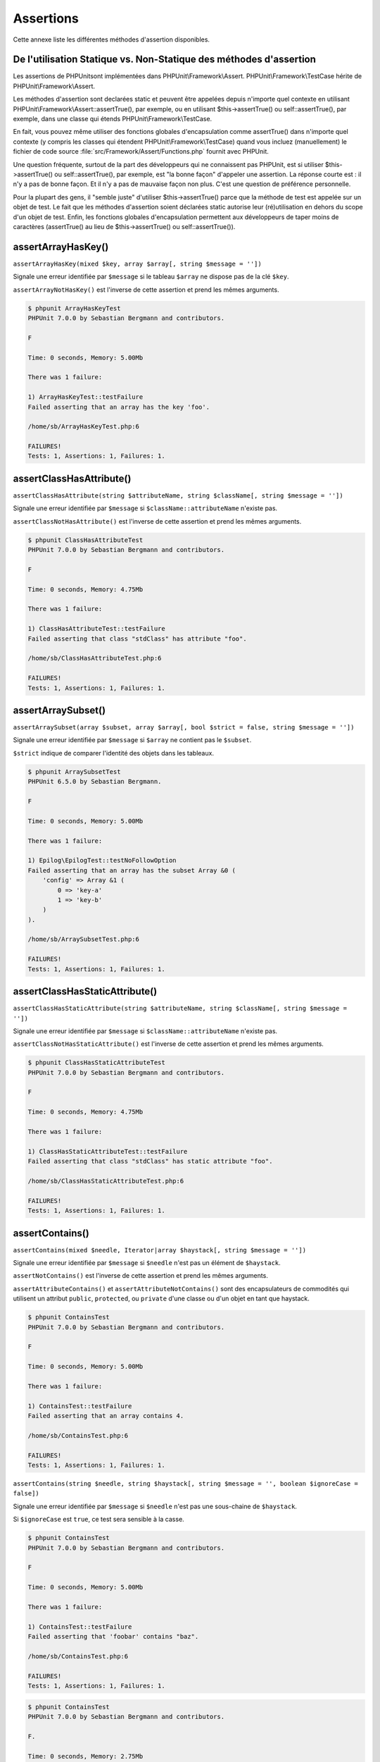 

.. _appendixes.assertions:

==========
Assertions
==========

Cette annexe liste les différentes méthodes d'assertion disponibles.

.. _appendixes.assertions.static-vs-non-static-usage-of-assertion-methods:

De l'utilisation Statique vs. Non-Statique des méthodes d'assertion
###################################################################

Les assertions de PHPUnitsont implémentées dans PHPUnit\\Framework\\Assert.
PHPUnit\\Framework\\TestCase hérite de PHPUnit\\Framework\\Assert.

Les méthodes d'assertion sont declarées static et peuvent être appelées
depuis n'importe quel contexte en utilisant PHPUnit\\Framework\\Assert::assertTrue(),
par exemple, ou en utilisant $this->assertTrue() ou self::assertTrue(),
par exemple, dans une classe qui étends PHPUnit\\Framework\\TestCase.

En fait, vous pouvez même utiliser des fonctions globales d'encapsulation comme assertTrue() dans
n'importe quel contexte (y compris les classes qui étendent PHPUnit\\Framework\\TestCase)
quand vous incluez (manuellement) le fichier de code source :file:`src/Framework/Assert/Functions.php`
fournit avec PHPUnit.

Une question fréquente, surtout de la part des développeurs qui ne connaissent pas PHPUnit, est si
utiliser $this->assertTrue() ou self::assertTrue(),
par exemple, est "la bonne façon" d'appeler une assertion. La réponse courte est : il
n'y a pas de bonne façon. Et il n'y a pas de mauvaise façon non plus. C'est une
question de préférence personnelle.

Pour la plupart des gens, il "semble juste" d'utiliser $this->assertTrue()
parce que la méthode de test est appelée sur un objet de test. Le fait que les méthodes
d'assertion soient déclarées static autorise leur (ré)utilisation
en dehors du scope d'un objet de test. Enfin, les fonctions globales
d'encapsulation permettent aux développeurs de taper moins de caractères (assertTrue() au lieu de
$this->assertTrue() ou self::assertTrue()).

.. _appendixes.assertions.assertArrayHasKey:

assertArrayHasKey()
###################

``assertArrayHasKey(mixed $key, array $array[, string $message = ''])``

Signale une erreur identifiée par ``$message`` si le tableau ``$array`` ne dispose pas de la clé ``$key``.

``assertArrayNotHasKey()`` est l'inverse de cette assertion et prend les mêmes arguments.

.. code-block:: php
    :caption: Utilisation de assertArrayHasKey()
    :name: appendixes.assertions.assertArrayHasKey.example

    <?php
    use PHPUnit\Framework\TestCase;

    class ArrayHasKeyTest extends TestCase
    {
        public function testFailure()
        {
            $this->assertArrayHasKey('foo', ['bar' => 'baz']);
        }
    }
    ?>

.. code-block:: bash

    $ phpunit ArrayHasKeyTest
    PHPUnit 7.0.0 by Sebastian Bergmann and contributors.

    F

    Time: 0 seconds, Memory: 5.00Mb

    There was 1 failure:

    1) ArrayHasKeyTest::testFailure
    Failed asserting that an array has the key 'foo'.

    /home/sb/ArrayHasKeyTest.php:6

    FAILURES!
    Tests: 1, Assertions: 1, Failures: 1.

.. _appendixes.assertions.assertClassHasAttribute:

assertClassHasAttribute()
#########################

``assertClassHasAttribute(string $attributeName, string $className[, string $message = ''])``

Signale une erreur identifiée par ``$message`` si ``$className::attributeName`` n'existe pas.

``assertClassNotHasAttribute()`` est l'inverse de cette assertion et prend les mêmes arguments.

.. code-block:: php
    :caption: Utilisation de assertClassHasAttribute()
    :name: appendixes.assertions.assertClassHasAttribute.example

    <?php
    use PHPUnit\Framework\TestCase;

    class ClassHasAttributeTest extends TestCase
    {
        public function testFailure()
        {
            $this->assertClassHasAttribute('foo', stdClass::class);
        }
    }
    ?>

.. code-block:: bash

    $ phpunit ClassHasAttributeTest
    PHPUnit 7.0.0 by Sebastian Bergmann and contributors.

    F

    Time: 0 seconds, Memory: 4.75Mb

    There was 1 failure:

    1) ClassHasAttributeTest::testFailure
    Failed asserting that class "stdClass" has attribute "foo".

    /home/sb/ClassHasAttributeTest.php:6

    FAILURES!
    Tests: 1, Assertions: 1, Failures: 1.

.. _appendixes.assertions.assertArraySubset:

assertArraySubset()
###################

``assertArraySubset(array $subset, array $array[, bool $strict = false, string $message = ''])``

Signale une erreur identifiée par ``$message`` si ``$array`` ne contient pas le ``$subset``.

``$strict`` indique de comparer l'identité des objets dans les tableaux.

.. code-block:: php
    :caption: Utilisation de assertArraySubset()
    :name: appendixes.assertions.assertArraySubset.example

    <?php
    use PHPUnit\Framework\TestCase;

    class ArraySubsetTest extends TestCase
    {
        public function testFailure()
        {
            $this->assertArraySubset(['config' => ['key-a', 'key-b']], ['config' => ['key-a']]);
        }
    }
    ?>

.. code-block:: bash

    $ phpunit ArraySubsetTest
    PHPUnit 6.5.0 by Sebastian Bergmann.

    F

    Time: 0 seconds, Memory: 5.00Mb

    There was 1 failure:

    1) Epilog\EpilogTest::testNoFollowOption
    Failed asserting that an array has the subset Array &0 (
        'config' => Array &1 (
            0 => 'key-a'
            1 => 'key-b'
        )
    ).

    /home/sb/ArraySubsetTest.php:6

    FAILURES!
    Tests: 1, Assertions: 1, Failures: 1.

.. _appendixes.assertions.assertClassHasStaticAttribute:

assertClassHasStaticAttribute()
###############################

``assertClassHasStaticAttribute(string $attributeName, string $className[, string $message = ''])``

Signale une erreur identifiée par ``$message`` si ``$className::attributeName`` n'existe pas.

``assertClassNotHasStaticAttribute()`` est l'inverse de cette assertion et prend les mêmes arguments.

.. code-block:: php
    :caption: Utilisation de assertClassHasStaticAttribute()
    :name: appendixes.assertions.assertClassHasStaticAttribute.example

    <?php
    use PHPUnit\Framework\TestCase;

    class ClassHasStaticAttributeTest extends TestCase
    {
        public function testFailure()
        {
            $this->assertClassHasStaticAttribute('foo', stdClass::class);
        }
    }
    ?>

.. code-block:: bash

    $ phpunit ClassHasStaticAttributeTest
    PHPUnit 7.0.0 by Sebastian Bergmann and contributors.

    F

    Time: 0 seconds, Memory: 4.75Mb

    There was 1 failure:

    1) ClassHasStaticAttributeTest::testFailure
    Failed asserting that class "stdClass" has static attribute "foo".

    /home/sb/ClassHasStaticAttributeTest.php:6

    FAILURES!
    Tests: 1, Assertions: 1, Failures: 1.

.. _appendixes.assertions.assertContains:

assertContains()
################

``assertContains(mixed $needle, Iterator|array $haystack[, string $message = ''])``

Signale une erreur identifiée par ``$message`` si ``$needle`` n'est pas un élément de ``$haystack``.

``assertNotContains()`` est l'inverse de cette assertion et prend les mêmes arguments.

``assertAttributeContains()`` et ``assertAttributeNotContains()`` sont des encapsulateurs de commodités qui utilisent un attribut ``public``, ``protected``, ou ``private`` d'une classe ou d'un objet en tant que haystack.

.. code-block:: php
    :caption: Utilisation de assertContains()
    :name: appendixes.assertions.assertContains.example

    <?php
    use PHPUnit\Framework\TestCase;

    class ContainsTest extends TestCase
    {
        public function testFailure()
        {
            $this->assertContains(4, [1, 2, 3]);
        }
    }
    ?>

.. code-block:: bash

    $ phpunit ContainsTest
    PHPUnit 7.0.0 by Sebastian Bergmann and contributors.

    F

    Time: 0 seconds, Memory: 5.00Mb

    There was 1 failure:

    1) ContainsTest::testFailure
    Failed asserting that an array contains 4.

    /home/sb/ContainsTest.php:6

    FAILURES!
    Tests: 1, Assertions: 1, Failures: 1.

``assertContains(string $needle, string $haystack[, string $message = '', boolean $ignoreCase = false])``

Signale une erreur identifiée par ``$message`` si ``$needle`` n'est pas une sous-chaine de ``$haystack``.

Si ``$ignoreCase`` est ``true``, ce test sera sensible à la casse.

.. code-block:: php
    :caption: Utilisation de assertContains()
    :name: appendixes.assertions.assertContains.example2

    <?php
    use PHPUnit\Framework\TestCase;

    class ContainsTest extends TestCase
    {
        public function testFailure()
        {
            $this->assertContains('baz', 'foobar');
        }
    }
    ?>

.. code-block:: bash

    $ phpunit ContainsTest
    PHPUnit 7.0.0 by Sebastian Bergmann and contributors.

    F

    Time: 0 seconds, Memory: 5.00Mb

    There was 1 failure:

    1) ContainsTest::testFailure
    Failed asserting that 'foobar' contains "baz".

    /home/sb/ContainsTest.php:6

    FAILURES!
    Tests: 1, Assertions: 1, Failures: 1.

.. code-block:: php
    :caption: Utilisation de assertContains() with $ignoreCase
    :name: appendixes.assertions.assertContains.example3

    <?php
    use PHPUnit\Framework\TestCase;

    class ContainsTest extends TestCase
    {
        public function testFailure()
        {
            $this->assertContains('foo', 'FooBar');
        }

        public function testOK()
        {
            $this->assertContains('foo', 'FooBar', '', true);
        }
    }
    ?>

.. code-block:: bash

    $ phpunit ContainsTest
    PHPUnit 7.0.0 by Sebastian Bergmann and contributors.

    F.

    Time: 0 seconds, Memory: 2.75Mb

    There was 1 failure:

    1) ContainsTest::testFailure
    Failed asserting that 'FooBar' contains "foo".

    /home/sb/ContainsTest.php:6

    FAILURES!
    Tests: 2, Assertions: 2, Failures: 1.

.. _appendixes.assertions.assertContainsOnly:

assertContainsOnly()
####################

``assertContainsOnly(string $type, Iterator|array $haystack[, boolean $isNativeType = null, string $message = ''])``

Signale une erreur identifiée par ``$message`` si ``$haystack`` ne contient pas seulement des valeurs du type ``$type``.

``$isNativeType`` indique si ``$type`` est un type PHP natif ou non.

``assertNotContainsOnly()`` est l'inverse de cette assertion et prend les mêmes arguments.

``assertAttributeContainsOnly()`` et ``assertAttributeNotContainsOnly()`` sont des encapsulateurs de commodités qui utilisent l'attribut ``public``, ``protected``, ou ``private`` d'une classe ou d'un objet en tant que haystack.

.. code-block:: php
    :caption: Utilisation de assertContainsOnly()
    :name: appendixes.assertions.assertContainsOnly.example

    <?php
    use PHPUnit\Framework\TestCase;

    class ContainsOnlyTest extends TestCase
    {
        public function testFailure()
        {
            $this->assertContainsOnly('string', ['1', '2', 3]);
        }
    }
    ?>

.. code-block:: bash

    $ phpunit ContainsOnlyTest
    PHPUnit 7.0.0 by Sebastian Bergmann and contributors.

    F

    Time: 0 seconds, Memory: 5.00Mb

    There was 1 failure:

    1) ContainsOnlyTest::testFailure
    Failed asserting that Array (
        0 => '1'
        1 => '2'
        2 => 3
    ) contains only values of type "string".

    /home/sb/ContainsOnlyTest.php:6

    FAILURES!
    Tests: 1, Assertions: 1, Failures: 1.

.. _appendixes.assertions.assertContainsOnlyInstancesOf:

assertContainsOnlyInstancesOf()
###############################

``assertContainsOnlyInstancesOf(string $classname, Traversable|array $haystack[, string $message = ''])``

Signale une erreur identifiée par ``$message`` si ``$haystack`` ne contient pas seulement des intance de la classe ``$classname``.

.. code-block:: php
    :caption: Utilisation de assertContainsOnlyInstancesOf()
    :name: appendixes.assertions.assertContainsOnlyInstancesOf.example

    <?php
    use PHPUnit\Framework\TestCase;

    class ContainsOnlyInstancesOfTest extends TestCase
    {
        public function testFailure()
        {
            $this->assertContainsOnlyInstancesOf(
                Foo::class,
                [new Foo, new Bar, new Foo]
            );
        }
    }
    ?>

.. code-block:: bash

    $ phpunit ContainsOnlyInstancesOfTest
    PHPUnit 7.0.0 by Sebastian Bergmann and contributors.

    F

    Time: 0 seconds, Memory: 5.00Mb

    There was 1 failure:

    1) ContainsOnlyInstancesOfTest::testFailure
    Failed asserting that Array ([0]=> Bar Object(...)) is an instance of class "Foo".

    /home/sb/ContainsOnlyInstancesOfTest.php:6

    FAILURES!
    Tests: 1, Assertions: 1, Failures: 1.

.. _appendixes.assertions.assertCount:

assertCount()
#############

``assertCount($expectedCount, $haystack[, string $message = ''])``

Signale une erreur identifiée par ``$message`` si le nombre d'éléments dans ``$haystack`` n'est pas ``$expectedCount``.

``assertNotCount()`` est l'inverse de cette assertion et prend les mêmes arguments.

.. code-block:: php
    :caption: Utilisation de assertCount()
    :name: appendixes.assertions.assertCount.example

    <?php
    use PHPUnit\Framework\TestCase;

    class CountTest extends TestCase
    {
        public function testFailure()
        {
            $this->assertCount(0, ['foo']);
        }
    }
    ?>

.. code-block:: bash

    $ phpunit CountTest
    PHPUnit 7.0.0 by Sebastian Bergmann and contributors.

    F

    Time: 0 seconds, Memory: 4.75Mb

    There was 1 failure:

    1) CountTest::testFailure
    Failed asserting that actual size 1 matches expected size 0.

    /home/sb/CountTest.php:6

    FAILURES!
    Tests: 1, Assertions: 1, Failures: 1.

.. _appendixes.assertions.assertDirectoryExists:

assertDirectoryExists()
#######################

``assertDirectoryExists(string $directory[, string $message = ''])``

Signale une erreur identifiée par ``$message`` si le répertoire spécifié par ``$directory`` n'existe pas.

``assertDirectoryNotExists()`` est l'inverse de cette assertion et prend les mêmes arguments.

.. code-block:: php
    :caption: Utilisation de assertDirectoryExists()
    :name: appendixes.assertions.assertDirectoryExists.example

    <?php
    use PHPUnit\Framework\TestCase;

    class DirectoryExistsTest extends TestCase
    {
        public function testFailure()
        {
            $this->assertDirectoryExists('/path/to/directory');
        }
    }
    ?>

.. code-block:: bash

    $ phpunit DirectoryExistsTest
    PHPUnit 7.0.0 by Sebastian Bergmann and contributors.

    F

    Time: 0 seconds, Memory: 4.75Mb

    There was 1 failure:

    1) DirectoryExistsTest::testFailure
    Failed asserting that directory "/path/to/directory" exists.

    /home/sb/DirectoryExistsTest.php:6

    FAILURES!
    Tests: 1, Assertions: 1, Failures: 1.

.. _appendixes.assertions.assertDirectoryIsReadable:

assertDirectoryIsReadable()
###########################

``assertDirectoryIsReadable(string $directory[, string $message = ''])``

Signale une erreur identifiée par ``$message`` si le répertoire spécifié par ``$directory`` n'est pas un répertoire ou n'est pas accessible en lecture.

``assertDirectoryNotIsReadable()`` est l'inverse de cette assertion et prend les mêmes arguments.

.. code-block:: php
    :caption: Utilisation de assertDirectoryIsReadable()
    :name: appendixes.assertions.assertDirectoryIsReadable.example

    <?php
    use PHPUnit\Framework\TestCase;

    class DirectoryIsReadableTest extends TestCase
    {
        public function testFailure()
        {
            $this->assertDirectoryIsReadable('/path/to/directory');
        }
    }
    ?>

.. code-block:: bash

    $ phpunit DirectoryIsReadableTest
    PHPUnit 7.0.0 by Sebastian Bergmann and contributors.

    F

    Time: 0 seconds, Memory: 4.75Mb

    There was 1 failure:

    1) DirectoryIsReadableTest::testFailure
    Failed asserting that "/path/to/directory" is readable.

    /home/sb/DirectoryIsReadableTest.php:6

    FAILURES!
    Tests: 1, Assertions: 1, Failures: 1.

.. _appendixes.assertions.assertDirectoryIsWritable:

assertDirectoryIsWritable()
###########################

``assertDirectoryIsWritable(string $directory[, string $message = ''])``

Signale une erreur identifiée par ``$message`` si le répertoire spécifié par ``$directory`` n'est pas un répertoire accessible en écriture.

``assertDirectoryNotIsWritable()`` est l'inverse de cette assertion et prend les mêmes arguments.

.. code-block:: php
    :caption: Utilisation de assertDirectoryIsWritable()
    :name: appendixes.assertions.assertDirectoryIsWritable.example

    <?php
    use PHPUnit\Framework\TestCase;

    class DirectoryIsWritableTest extends TestCase
    {
        public function testFailure()
        {
            $this->assertDirectoryIsWritable('/path/to/directory');
        }
    }
    ?>

.. code-block:: bash

    $ phpunit DirectoryIsWritableTest
    PHPUnit 7.0.0 by Sebastian Bergmann and contributors.

    F

    Time: 0 seconds, Memory: 4.75Mb

    There was 1 failure:

    1) DirectoryIsWritableTest::testFailure
    Failed asserting that "/path/to/directory" is writable.

    /home/sb/DirectoryIsWritableTest.php:6

    FAILURES!
    Tests: 1, Assertions: 1, Failures: 1.

.. _appendixes.assertions.assertEmpty:

assertEmpty()
#############

``assertEmpty(mixed $actual[, string $message = ''])``

Signale une erreur identifiée par ``$message`` si ``$actual`` n'est pas vide.

``assertNotEmpty()`` est l'inverse de cette assertion et prend les mêmes arguments.

``assertAttributeEmpty()`` et ``assertAttributeNotEmpty()`` sont des encapsulateurs de commodités qui peuvent être appliqués à un attribut ``public``, ``protected`` ou ``private`` d'une classe ou d'un objet.

.. code-block:: php
    :caption: Utilisation de assertEmpty()
    :name: appendixes.assertions.assertEmpty.example

    <?php
    use PHPUnit\Framework\TestCase;

    class EmptyTest extends TestCase
    {
        public function testFailure()
        {
            $this->assertEmpty(['foo']);
        }
    }
    ?>

.. code-block:: bash

    $ phpunit EmptyTest
    PHPUnit 7.0.0 by Sebastian Bergmann and contributors.

    F

    Time: 0 seconds, Memory: 4.75Mb

    There was 1 failure:

    1) EmptyTest::testFailure
    Failed asserting that an array is empty.

    /home/sb/EmptyTest.php:6

    FAILURES!
    Tests: 1, Assertions: 1, Failures: 1.

.. _appendixes.assertions.assertEqualXMLStructure:

assertEqualXMLStructure()
#########################

``assertEqualXMLStructure(DOMElement $expectedElement, DOMElement $actualElement[, boolean $checkAttributes = false, string $message = ''])``

Signale une erreur identifiée par ``$message`` si la structure XML du DOMElement dans ``$actualElement`` n'est pas égale à la structure XML du DOMElement dans ``$expectedElement``.

.. code-block:: php
    :caption: Utilisation de assertEqualXMLStructure()
    :name: appendixes.assertions.assertEqualXMLStructure.example

    <?php
    use PHPUnit\Framework\TestCase;

    class EqualXMLStructureTest extends TestCase
    {
        public function testFailureWithDifferentNodeNames()
        {
            $expected = new DOMElement('foo');
            $actual = new DOMElement('bar');

            $this->assertEqualXMLStructure($expected, $actual);
        }

        public function testFailureWithDifferentNodeAttributes()
        {
            $expected = new DOMDocument;
            $expected->loadXML('<foo bar="true" />');

            $actual = new DOMDocument;
            $actual->loadXML('<foo/>');

            $this->assertEqualXMLStructure(
              $expected->firstChild, $actual->firstChild, true
            );
        }

        public function testFailureWithDifferentChildrenCount()
        {
            $expected = new DOMDocument;
            $expected->loadXML('<foo><bar/><bar/><bar/></foo>');

            $actual = new DOMDocument;
            $actual->loadXML('<foo><bar/></foo>');

            $this->assertEqualXMLStructure(
              $expected->firstChild, $actual->firstChild
            );
        }

        public function testFailureWithDifferentChildren()
        {
            $expected = new DOMDocument;
            $expected->loadXML('<foo><bar/><bar/><bar/></foo>');

            $actual = new DOMDocument;
            $actual->loadXML('<foo><baz/><baz/><baz/></foo>');

            $this->assertEqualXMLStructure(
              $expected->firstChild, $actual->firstChild
            );
        }
    }
    ?>

.. code-block:: bash

    $ phpunit EqualXMLStructureTest
    PHPUnit 7.0.0 by Sebastian Bergmann and contributors.

    FFFF

    Time: 0 seconds, Memory: 5.75Mb

    There were 4 failures:

    1) EqualXMLStructureTest::testFailureWithDifferentNodeNames
    Failed asserting that two strings are equal.
    --- Expected
    +++ Actual
    @@ @@
    -'foo'
    +'bar'

    /home/sb/EqualXMLStructureTest.php:9

    2) EqualXMLStructureTest::testFailureWithDifferentNodeAttributes
    Number of attributes on node "foo" does not match
    Failed asserting that 0 matches expected 1.

    /home/sb/EqualXMLStructureTest.php:22

    3) EqualXMLStructureTest::testFailureWithDifferentChildrenCount
    Number of child nodes of "foo" differs
    Failed asserting that 1 matches expected 3.

    /home/sb/EqualXMLStructureTest.php:35

    4) EqualXMLStructureTest::testFailureWithDifferentChildren
    Failed asserting that two strings are equal.
    --- Expected
    +++ Actual
    @@ @@
    -'bar'
    +'baz'

    /home/sb/EqualXMLStructureTest.php:48

    FAILURES!
    Tests: 4, Assertions: 8, Failures: 4.

.. _appendixes.assertions.assertEquals:

assertEquals()
##############

``assertEquals(mixed $expected, mixed $actual[, string $message = ''])``

Signale une erreur identifiée par ``$message`` si les deux variables ``$expected`` et ``$actual`` ne sont pas égales.

``assertNotEquals()`` est l'inverse de cette assertion et prend les mêmes arguments.

``assertAttributeEquals()`` et ``assertAttributeNotEquals()`` sont des encapsulateurs de commodités qui utilisent un attribut ``public``, ``protected`` ou ``private`` d'une classe ou d'un objet en tant que valeur.

.. code-block:: php
    :caption: Utilisation de assertEquals()
    :name: appendixes.assertions.assertEquals.example

    <?php
    use PHPUnit\Framework\TestCase;

    class EqualsTest extends TestCase
    {
        public function testFailure()
        {
            $this->assertEquals(1, 0);
        }

        public function testFailure2()
        {
            $this->assertEquals('bar', 'baz');
        }

        public function testFailure3()
        {
            $this->assertEquals("foo\nbar\nbaz\n", "foo\nbah\nbaz\n");
        }
    }
    ?>

.. code-block:: bash

    $ phpunit EqualsTest
    PHPUnit 7.0.0 by Sebastian Bergmann and contributors.

    FFF

    Time: 0 seconds, Memory: 5.25Mb

    There were 3 failures:

    1) EqualsTest::testFailure
    Failed asserting that 0 matches expected 1.

    /home/sb/EqualsTest.php:6

    2) EqualsTest::testFailure2
    Failed asserting that two strings are equal.
    --- Expected
    +++ Actual
    @@ @@
    -'bar'
    +'baz'

    /home/sb/EqualsTest.php:11

    3) EqualsTest::testFailure3
    Failed asserting that two strings are equal.
    --- Expected
    +++ Actual
    @@ @@
     'foo
    -bar
    +bah
     baz
     '

    /home/sb/EqualsTest.php:16

    FAILURES!
    Tests: 3, Assertions: 3, Failures: 3.

Des comparaisons plus spécialisées sont utilisés pour des types d'arguments spécifiques pour ``$expected`` et ``$actual``, voir ci-dessous.

``assertEquals(float $expected, float $actual[, string $message = '', float $delta = 0])``

Signale une erreur identifiée par ``$message`` si l'écart absolu entre les deux nombres réels ``$expected`` et ``$actual`` est plus grand que ``$delta``. Si la difference absolue entre les deux nombre flotant ``$expected`` et ``$actual`` est inférieur *ou égal  à* ``$delta``, l'assertion passera.

Lisez "`What Every Computer Scientist Should Know About Floating-Point Arithmetic <http://docs.oracle.com/cd/E19957-01/806-3568/ncg_goldberg.html>`_" pour comprendre pourquoi ``$delta`` est nécessaire.

.. code-block:: php
    :caption: Utilisation de assertEquals() avec des nombres réels
    :name: appendixes.assertions.assertEquals.example2

    <?php
    use PHPUnit\Framework\TestCase;

    class EqualsTest extends TestCase
    {
        public function testSuccess()
        {
            $this->assertEquals(1.0, 1.1, '', 0.2);
        }

        public function testFailure()
        {
            $this->assertEquals(1.0, 1.1);
        }
    }
    ?>

.. code-block:: bash

    $ phpunit EqualsTest
    PHPUnit 7.0.0 by Sebastian Bergmann and contributors.

    .F

    Time: 0 seconds, Memory: 5.75Mb

    There was 1 failure:

    1) EqualsTest::testFailure
    Failed asserting that 1.1 matches expected 1.0.

    /home/sb/EqualsTest.php:11

    FAILURES!
    Tests: 2, Assertions: 2, Failures: 1.

``assertEquals(DOMDocument $expected, DOMDocument $actual[, string $message = ''])``

Signale une erreur identifiée par ``$message`` si la forme canonique sans commentaires des documents XML représentés par les deux objets DOMDocument ``$expected`` et ``$actual`` ne sont pas égaux.

.. code-block:: php
    :caption: Utilisation de assertEquals() avec des objets DOMDocument
    :name: appendixes.assertions.assertEquals.example3

    <?php
    use PHPUnit\Framework\TestCase;

    class EqualsTest extends TestCase
    {
        public function testFailure()
        {
            $expected = new DOMDocument;
            $expected->loadXML('<foo><bar/></foo>');

            $actual = new DOMDocument;
            $actual->loadXML('<bar><foo/></bar>');

            $this->assertEquals($expected, $actual);
        }
    }
    ?>

.. code-block:: bash

    $ phpunit EqualsTest
    PHPUnit 7.0.0 by Sebastian Bergmann and contributors.

    F

    Time: 0 seconds, Memory: 5.00Mb

    There was 1 failure:

    1) EqualsTest::testFailure
    Failed asserting that two DOM documents are equal.
    --- Expected
    +++ Actual
    @@ @@
     <?xml version="1.0"?>
    -<foo>
    -  <bar/>
    -</foo>
    +<bar>
    +  <foo/>
    +</bar>

    /home/sb/EqualsTest.php:12

    FAILURES!
    Tests: 1, Assertions: 1, Failures: 1.

``assertEquals(object $expected, object $actual[, string $message = ''])``

Signale une erreur identifiée par ``$message`` si les deux objets ``$expected`` et ``$actual`` n'ont pas les attributs avec des valeurs égales.

.. code-block:: php
    :caption: Utilisation de assertEquals() avec des objets
    :name: appendixes.assertions.assertEquals.example4

    <?php
    use PHPUnit\Framework\TestCase;

    class EqualsTest extends TestCase
    {
        public function testFailure()
        {
            $expected = new stdClass;
            $expected->foo = 'foo';
            $expected->bar = 'bar';

            $actual = new stdClass;
            $actual->foo = 'bar';
            $actual->baz = 'bar';

            $this->assertEquals($expected, $actual);
        }
    }
    ?>

.. code-block:: bash

    $ phpunit EqualsTest
    PHPUnit 7.0.0 by Sebastian Bergmann and contributors.

    F

    Time: 0 seconds, Memory: 5.25Mb

    There was 1 failure:

    1) EqualsTest::testFailure
    Failed asserting that two objects are equal.
    --- Expected
    +++ Actual
    @@ @@
     stdClass Object (
    -    'foo' => 'foo'
    -    'bar' => 'bar'
    +    'foo' => 'bar'
    +    'baz' => 'bar'
     )

    /home/sb/EqualsTest.php:14

    FAILURES!
    Tests: 1, Assertions: 1, Failures: 1.

``assertEquals(array $expected, array $actual[, string $message = ''])``

Signale une erreur identifiée par ``$message`` si les deux tableaux ``$expected`` et ``$actual`` ne sont pas égaux.

.. code-block:: php
    :caption: Utilisation de assertEquals() avec des tableaux
    :name: appendixes.assertions.assertEquals.example5

    <?php
    use PHPUnit\Framework\TestCase;

    class EqualsTest extends TestCase
    {
        public function testFailure()
        {
            $this->assertEquals(['a', 'b', 'c'], ['a', 'c', 'd']);
        }
    }
    ?>

.. code-block:: bash

    $ phpunit EqualsTest
    PHPUnit 7.0.0 by Sebastian Bergmann and contributors.

    F

    Time: 0 seconds, Memory: 5.25Mb

    There was 1 failure:

    1) EqualsTest::testFailure
    Failed asserting that two arrays are equal.
    --- Expected
    +++ Actual
    @@ @@
     Array (
         0 => 'a'
    -    1 => 'b'
    -    2 => 'c'
    +    1 => 'c'
    +    2 => 'd'
     )

    /home/sb/EqualsTest.php:6

    FAILURES!
    Tests: 1, Assertions: 1, Failures: 1.

.. _appendixes.assertions.assertFalse:

assertFalse()
#############

``assertFalse(bool $condition[, string $message = ''])``

Signale une erreur identifiée par ``$message`` si ``$condition`` est ``true``.

``assertNotFalse()`` est l'inverse de cette assertion et prend les mêmes arguments.

.. code-block:: php
    :caption: Utilisation de assertFalse()
    :name: appendixes.assertions.assertFalse.example

    <?php
    use PHPUnit\Framework\TestCase;

    class FalseTest extends TestCase
    {
        public function testFailure()
        {
            $this->assertFalse(true);
        }
    }
    ?>

.. code-block:: bash

    $ phpunit FalseTest
    PHPUnit 7.0.0 by Sebastian Bergmann and contributors.

    F

    Time: 0 seconds, Memory: 5.00Mb

    There was 1 failure:

    1) FalseTest::testFailure
    Failed asserting that true is false.

    /home/sb/FalseTest.php:6

    FAILURES!
    Tests: 1, Assertions: 1, Failures: 1.

.. _appendixes.assertions.assertFileEquals:

assertFileEquals()
##################

``assertFileEquals(string $expected, string $actual[, string $message = ''])``

Signale une erreur identifiée par ``$message`` si le fichier spécifié par ``$expected`` n'a pas les mêmes contenus que le fichier spécifié par ``$actual``.

``assertFileNotEquals()`` est l'inverse de cette assertion et prend les mêmes arguments.

.. code-block:: php
    :caption: Utilisation de assertFileEquals()
    :name: appendixes.assertions.assertFileEquals.example

    <?php
    use PHPUnit\Framework\TestCase;

    class FileEqualsTest extends TestCase
    {
        public function testFailure()
        {
            $this->assertFileEquals('/home/sb/expected', '/home/sb/actual');
        }
    }
    ?>

.. code-block:: bash

    $ phpunit FileEqualsTest
    PHPUnit 7.0.0 by Sebastian Bergmann and contributors.

    F

    Time: 0 seconds, Memory: 5.25Mb

    There was 1 failure:

    1) FileEqualsTest::testFailure
    Failed asserting that two strings are equal.
    --- Expected
    +++ Actual
    @@ @@
    -'expected
    +'actual
     '

    /home/sb/FileEqualsTest.php:6

    FAILURES!
    Tests: 1, Assertions: 3, Failures: 1.

.. _appendixes.assertions.assertFileExists:

assertFileExists()
##################

``assertFileExists(string $filename[, string $message = ''])``

Signale une erreur identifiée par ``$message`` si le fichier spécifié par ``$filename`` n'existe pas.

``assertFileNotExists()`` est l'inverse de cette assertion et prend les mêmes arguments.

.. code-block:: php
    :caption: Utilisation de assertFileExists()
    :name: appendixes.assertions.assertFileExists.example

    <?php
    use PHPUnit\Framework\TestCase;

    class FileExistsTest extends TestCase
    {
        public function testFailure()
        {
            $this->assertFileExists('/path/to/file');
        }
    }
    ?>

.. code-block:: bash

    $ phpunit FileExistsTest
    PHPUnit 7.0.0 by Sebastian Bergmann and contributors.

    F

    Time: 0 seconds, Memory: 4.75Mb

    There was 1 failure:

    1) FileExistsTest::testFailure
    Failed asserting that file "/path/to/file" exists.

    /home/sb/FileExistsTest.php:6

    FAILURES!
    Tests: 1, Assertions: 1, Failures: 1.

.. _appendixes.assertions.assertFileIsReadable:

assertFileIsReadable()
######################

``assertFileIsReadable(string $filename[, string $message = ''])``

Signale une erreur identifiée par ``$message`` si le fichier spécifié par ``$filename`` n'est pas un fichier ou n'est pas accessible en lecture.

``assertFileNotIsReadable()`` est l'inverse de cette assertion et prend les mêmes arguments.

.. code-block:: php
    :caption: Utilisation de assertFileIsReadable()
    :name: appendixes.assertions.assertFileIsReadable.example

    <?php
    use PHPUnit\Framework\TestCase;

    class FileIsReadableTest extends TestCase
    {
        public function testFailure()
        {
            $this->assertFileIsReadable('/path/to/file');
        }
    }
    ?>

.. code-block:: bash

    $ phpunit FileIsReadableTest
    PHPUnit 7.0.0 by Sebastian Bergmann and contributors.

    F

    Time: 0 seconds, Memory: 4.75Mb

    There was 1 failure:

    1) FileIsReadableTest::testFailure
    Failed asserting that "/path/to/file" is readable.

    /home/sb/FileIsReadableTest.php:6

    FAILURES!
    Tests: 1, Assertions: 1, Failures: 1.

.. _appendixes.assertions.assertFileIsWritable:

assertFileIsWritable()
######################

``assertFileIsWritable(string $filename[, string $message = ''])``

Signale une erreur identifiée par ``$message`` si le fichier spécifié par ``$filename`` n'est pas un fichier ou n'est pas accessible en écriture.

``assertFileNotIsWritable()`` est l'inverse de cette assertion et prend les mêmes arguments.

.. code-block:: php
    :caption: Utilisation de assertFileIsWritable()
    :name: appendixes.assertions.assertFileIsWritable.example

    <?php
    use PHPUnit\Framework\TestCase;

    class FileIsWritableTest extends TestCase
    {
        public function testFailure()
        {
            $this->assertFileIsWritable('/path/to/file');
        }
    }
    ?>

.. code-block:: bash

    $ phpunit FileIsWritableTest
    PHPUnit 7.0.0 by Sebastian Bergmann and contributors.

    F

    Time: 0 seconds, Memory: 4.75Mb

    There was 1 failure:

    1) FileIsWritableTest::testFailure
    Failed asserting that "/path/to/file" is writable.

    /home/sb/FileIsWritableTest.php:6

    FAILURES!
    Tests: 1, Assertions: 1, Failures: 1.

.. _appendixes.assertions.assertGreaterThan:

assertGreaterThan()
###################

``assertGreaterThan(mixed $expected, mixed $actual[, string $message = ''])``

Signale une erreur identifiée par ``$message`` si la valeur de ``$actual`` n'est pas plus élevée que la valeur de ``$expected``.

``assertAttributeGreaterThan()`` est un encapsulateur de commodité qui utilise un attribut ``public``, ``protected`` ou ``private`` d'une classe ou d'un objet en tant que valeur.

.. code-block:: php
    :caption: Utilisation de assertGreaterThan()
    :name: appendixes.assertions.assertGreaterThan.example

    <?php
    use PHPUnit\Framework\TestCase;

    class GreaterThanTest extends TestCase
    {
        public function testFailure()
        {
            $this->assertGreaterThan(2, 1);
        }
    }
    ?>

.. code-block:: bash

    $ phpunit GreaterThanTest
    PHPUnit 7.0.0 by Sebastian Bergmann and contributors.

    F

    Time: 0 seconds, Memory: 5.00Mb

    There was 1 failure:

    1) GreaterThanTest::testFailure
    Failed asserting that 1 is greater than 2.

    /home/sb/GreaterThanTest.php:6

    FAILURES!
    Tests: 1, Assertions: 1, Failures: 1.

.. _appendixes.assertions.assertGreaterThanOrEqual:

assertGreaterThanOrEqual()
##########################

``assertGreaterThanOrEqual(mixed $expected, mixed $actual[, string $message = ''])``

Signale une erreur identifiée par ``$message`` si la valeur de ``$actual`` n'est pas plus grande ou égale à la valeur de ``$expected``.

``assertAttributeGreaterThanOrEqual()`` est un encapsulateur de commodité qui utilise un attribut ``public``, ``protected`` ou ``private`` d'une classe ou d'un objet en tant que valeur.

.. code-block:: php
    :caption: Utilisation de assertGreaterThanOrEqual()
    :name: appendixes.assertions.assertGreaterThanOrEqual.example

    <?php
    use PHPUnit\Framework\TestCase;

    class GreatThanOrEqualTest extends TestCase
    {
        public function testFailure()
        {
            $this->assertGreaterThanOrEqual(2, 1);
        }
    }
    ?>

.. code-block:: bash

    $ phpunit GreaterThanOrEqualTest
    PHPUnit 7.0.0 by Sebastian Bergmann and contributors.

    F

    Time: 0 seconds, Memory: 5.25Mb

    There was 1 failure:

    1) GreatThanOrEqualTest::testFailure
    Failed asserting that 1 is equal to 2 or is greater than 2.

    /home/sb/GreaterThanOrEqualTest.php:6

    FAILURES!
    Tests: 1, Assertions: 2, Failures: 1.

.. _appendixes.assertions.assertInfinite:

assertInfinite()
################

``assertInfinite(mixed $variable[, string $message = ''])``

Signale une erreur identifiée par ``$message`` si ``$variable`` n'est pas ``INF``.

``assertFinite()`` est l'inverse de cette assertion et prend les mêmes arguments.

.. code-block:: php
    :caption: Utilisation de assertInfinite()
    :name: appendixes.assertions.assertInfinite.example

    <?php
    use PHPUnit\Framework\TestCase;

    class InfiniteTest extends TestCase
    {
        public function testFailure()
        {
            $this->assertInfinite(1);
        }
    }
    ?>

.. code-block:: bash

    $ phpunit InfiniteTest
    PHPUnit 7.0.0 by Sebastian Bergmann and contributors.

    F

    Time: 0 seconds, Memory: 5.00Mb

    There was 1 failure:

    1) InfiniteTest::testFailure
    Failed asserting that 1 is infinite.

    /home/sb/InfiniteTest.php:6

    FAILURES!
    Tests: 1, Assertions: 1, Failures: 1.

.. _appendixes.assertions.assertInstanceOf:

assertInstanceOf()
##################

``assertInstanceOf($expected, $actual[, $message = ''])``

Signale une erreur identifiée par ``$message`` si ``$actual`` n'est pas une instance de ``$expected``.

``assertNotInstanceOf()`` est l'inverse de cette assertion et prend les mêmes arguments.

``assertAttributeInstanceOf()`` et ``assertAttributeNotInstanceOf()`` sont des encapsulateurs de commodités qui peuvent être appliqués à un attribut ``public``, ``protected`` ou ``private`` d'une classe ou d'un objet.

.. code-block:: php
    :caption: Utilisation de assertInstanceOf()
    :name: appendixes.assertions.assertInstanceOf.example

    <?php
    use PHPUnit\Framework\TestCase;

    class InstanceOfTest extends TestCase
    {
        public function testFailure()
        {
            $this->assertInstanceOf(RuntimeException::class, new Exception);
        }
    }
    ?>

.. code-block:: bash

    $ phpunit InstanceOfTest
    PHPUnit 7.0.0 by Sebastian Bergmann and contributors.

    F

    Time: 0 seconds, Memory: 5.00Mb

    There was 1 failure:

    1) InstanceOfTest::testFailure
    Failed asserting that Exception Object (...) is an instance of class "RuntimeException".

    /home/sb/InstanceOfTest.php:6

    FAILURES!
    Tests: 1, Assertions: 1, Failures: 1.

.. _appendixes.assertions.assertInternalType:

assertInternalType()
####################

``assertInternalType($expected, $actual[, $message = ''])``

Signale une erreur identifiée par ``$message`` si ``$actual`` n'est pas du type ``$expected``.

``assertNotInternalType()`` est l'inverse de cette assertion et prend les mêmes arguments.

``assertAttributeInternalType()`` et ``assertAttributeNotInternalType()`` sont des encapsulateurs de commodités qui peuvent être appliqués a un attribut ``public``, ``protected`` ou ``private`` d'une classe ou d'un objet.

.. code-block:: php
    :caption: Utilisation de assertInternalType()
    :name: appendixes.assertions.assertInternalType.example

    <?php
    use PHPUnit\Framework\TestCase;

    class InternalTypeTest extends TestCase
    {
        public function testFailure()
        {
            $this->assertInternalType('string', 42);
        }
    }
    ?>

.. code-block:: bash

    $ phpunit InternalTypeTest
    PHPUnit 7.0.0 by Sebastian Bergmann and contributors.

    F

    Time: 0 seconds, Memory: 5.00Mb

    There was 1 failure:

    1) InternalTypeTest::testFailure
    Failed asserting that 42 is of type "string".

    /home/sb/InternalTypeTest.php:6

    FAILURES!
    Tests: 1, Assertions: 1, Failures: 1.

.. _appendixes.assertions.assertIsReadable:

assertIsReadable()
##################

``assertIsReadable(string $filename[, string $message = ''])``

Signale une erreur identifiée par ``$message`` si le fichier ou le répertoire spécifié par ``$filename`` n'est pas accessible en lecture.

``assertNotIsReadable()`` est l'inverse de cette assertion et prend les mêmes arguments.

.. code-block:: php
    :caption: Utilisation de assertIsReadable()
    :name: appendixes.assertions.assertIsReadable.example

    <?php
    use PHPUnit\Framework\TestCase;

    class IsReadableTest extends TestCase
    {
        public function testFailure()
        {
            $this->assertIsReadable('/path/to/unreadable');
        }
    }
    ?>

.. code-block:: bash

    $ phpunit IsReadableTest
    PHPUnit 7.0.0 by Sebastian Bergmann and contributors.

    F

    Time: 0 seconds, Memory: 4.75Mb

    There was 1 failure:

    1) IsReadableTest::testFailure
    Failed asserting that "/path/to/unreadable" is readable.

    /home/sb/IsReadableTest.php:6

    FAILURES!
    Tests: 1, Assertions: 1, Failures: 1.

.. _appendixes.assertions.assertIsWritable:

assertIsWritable()
##################

``assertIsWritable(string $filename[, string $message = ''])``

Signale une erreur identifiée par ``$message`` si le fichier ou le répertoire spécifié par ``$filename`` n'est pas accessible en écriture.

``assertNotIsWritable()`` est l'inverse de cette assertion et prend les mêmes arguments.

.. code-block:: php
    :caption: Utilisation de assertIsWritable()
    :name: appendixes.assertions.assertIsWritable.example

    <?php
    use PHPUnit\Framework\TestCase;

    class IsWritableTest extends TestCase
    {
        public function testFailure()
        {
            $this->assertIsWritable('/path/to/unwritable');
        }
    }
    ?>

.. code-block:: bash

    $ phpunit IsWritableTest
    PHPUnit 7.0.0 by Sebastian Bergmann and contributors.

    F

    Time: 0 seconds, Memory: 4.75Mb

    There was 1 failure:

    1) IsWritableTest::testFailure
    Failed asserting that "/path/to/unwritable" is writable.

    /home/sb/IsWritableTest.php:6

    FAILURES!
    Tests: 1, Assertions: 1, Failures: 1.

.. _appendixes.assertions.assertJsonFileEqualsJsonFile:

assertJsonFileEqualsJsonFile()
##############################

``assertJsonFileEqualsJsonFile(mixed $expectedFile, mixed $actualFile[, string $message = ''])``

Signale une erreur identifiée par ``$message`` si la valeur de ``$actualFile`` ne correspond pas à la valeur de
``$expectedFile``.

.. code-block:: php
    :caption: Utilisation de assertJsonFileEqualsJsonFile()
    :name: appendixes.assertions.assertJsonFileEqualsJsonFile.example

    <?php
    use PHPUnit\Framework\TestCase;

    class JsonFileEqualsJsonFileTest extends TestCase
    {
        public function testFailure()
        {
            $this->assertJsonFileEqualsJsonFile(
              'path/to/fixture/file', 'path/to/actual/file');
        }
    }
    ?>

.. code-block:: bash

    $ phpunit JsonFileEqualsJsonFileTest
    PHPUnit 7.0.0 by Sebastian Bergmann and contributors.

    F

    Time: 0 seconds, Memory: 5.00Mb

    There was 1 failure:

    1) JsonFileEqualsJsonFile::testFailure
    Failed asserting that '{"Mascot":"Tux"}' matches JSON string "["Mascott", "Tux", "OS", "Linux"]".

    /home/sb/JsonFileEqualsJsonFileTest.php:5

    FAILURES!
    Tests: 1, Assertions: 3, Failures: 1.

.. _appendixes.assertions.assertJsonStringEqualsJsonFile:

assertJsonStringEqualsJsonFile()
################################

``assertJsonStringEqualsJsonFile(mixed $expectedFile, mixed $actualJson[, string $message = ''])``

Signale une erreur identifiée par ``$message`` si la valeur de ``$actualJson`` ne correspond pas à la valeur de
``$expectedFile``.

.. code-block:: php
    :caption: Utilisation de assertJsonStringEqualsJsonFile()
    :name: appendixes.assertions.assertJsonStringEqualsJsonFile.example

    <?php
    use PHPUnit\Framework\TestCase;

    class JsonStringEqualsJsonFileTest extends TestCase
    {
        public function testFailure()
        {
            $this->assertJsonStringEqualsJsonFile(
                'path/to/fixture/file', json_encode(['Mascot' => 'ux'])
            );
        }
    }
    ?>

.. code-block:: bash

    $ phpunit JsonStringEqualsJsonFileTest
    PHPUnit 7.0.0 by Sebastian Bergmann and contributors.

    F

    Time: 0 seconds, Memory: 5.00Mb

    There was 1 failure:

    1) JsonStringEqualsJsonFile::testFailure
    Failed asserting that '{"Mascot":"ux"}' matches JSON string "{"Mascott":"Tux"}".

    /home/sb/JsonStringEqualsJsonFileTest.php:5

    FAILURES!
    Tests: 1, Assertions: 3, Failures: 1.

.. _appendixes.assertions.assertJsonStringEqualsJsonString:

assertJsonStringEqualsJsonString()
##################################

``assertJsonStringEqualsJsonString(mixed $expectedJson, mixed $actualJson[, string $message = ''])``

Signale une erreur identifiée par ``$message`` si la valeur de ``$actualJson`` ne correspond pas à la valeur de
``$expectedJson``.

.. code-block:: php
    :caption: Utilisation de assertJsonStringEqualsJsonString()
    :name: appendixes.assertions.assertJsonStringEqualsJsonString.example

    <?php
    use PHPUnit\Framework\TestCase;

    class JsonStringEqualsJsonStringTest extends TestCase
    {
        public function testFailure()
        {
            $this->assertJsonStringEqualsJsonString(
                json_encode(['Mascot' => 'Tux']),
                json_encode(['Mascot' => 'ux'])
            );
        }
    }
    ?>

.. code-block:: bash

    $ phpunit JsonStringEqualsJsonStringTest
    PHPUnit 7.0.0 by Sebastian Bergmann and contributors.

    F

    Time: 0 seconds, Memory: 5.00Mb

    There was 1 failure:

    1) JsonStringEqualsJsonStringTest::testFailure
    Failed asserting that two objects are equal.
    --- Expected
    +++ Actual
    @@ @@
     stdClass Object (
     -    'Mascot' => 'Tux'
     +    'Mascot' => 'ux'
    )

    /home/sb/JsonStringEqualsJsonStringTest.php:5

    FAILURES!
    Tests: 1, Assertions: 3, Failures: 1.

.. _appendixes.assertions.assertLessThan:

assertLessThan()
################

``assertLessThan(mixed $expected, mixed $actual[, string $message = ''])``

Signale une erreur identifiée par ``$message`` si la valeur de ``$actual`` n'est pas plus petit que ``$expected``.

``assertAttributeLessThan()`` est un encapsulateur de commodité qui utilise un attribut ``public``, ``protected`` ou ``private`` d'une classe ou d'un objet en tant que valeur.

.. code-block:: php
    :caption: Utilisation de assertLessThan()
    :name: appendixes.assertions.assertLessThan.example

    <?php
    use PHPUnit\Framework\TestCase;

    class LessThanTest extends TestCase
    {
        public function testFailure()
        {
            $this->assertLessThan(1, 2);
        }
    }
    ?>

.. code-block:: bash

    $ phpunit LessThanTest
    PHPUnit 7.0.0 by Sebastian Bergmann and contributors.

    F

    Time: 0 seconds, Memory: 5.00Mb

    There was 1 failure:

    1) LessThanTest::testFailure
    Failed asserting that 2 is less than 1.

    /home/sb/LessThanTest.php:6

    FAILURES!
    Tests: 1, Assertions: 1, Failures: 1.

.. _appendixes.assertions.assertLessThanOrEqual:

assertLessThanOrEqual()
#######################

``assertLessThanOrEqual(mixed $expected, mixed $actual[, string $message = ''])``

Signale une erreur identifiée par ``$message`` si la valeur de ``$actual`` n'est pas plus petite ou égale à la valeur de ``$expected``.

``assertAttributeLessThanOrEqual()`` est un encapsulateur de commodité qui utilise un attribut ``public``, ``protected`` ou ``private`` d'une classe ou d'un objet en tant que valeur.

.. code-block:: php
    :caption: Utilisation de assertLessThanOrEqual()
    :name: appendixes.assertions.assertLessThanOrEqual.example

    <?php
    use PHPUnit\Framework\TestCase;

    class LessThanOrEqualTest extends TestCase
    {
        public function testFailure()
        {
            $this->assertLessThanOrEqual(1, 2);
        }
    }
    ?>

.. code-block:: bash

    $ phpunit LessThanOrEqualTest
    PHPUnit 7.0.0 by Sebastian Bergmann and contributors.

    F

    Time: 0 seconds, Memory: 5.25Mb

    There was 1 failure:

    1) LessThanOrEqualTest::testFailure
    Failed asserting that 2 is equal to 1 or is less than 1.

    /home/sb/LessThanOrEqualTest.php:6

    FAILURES!
    Tests: 1, Assertions: 2, Failures: 1.

.. _appendixes.assertions.assertNan:

assertNan()
###########

``assertNan(mixed $variable[, string $message = ''])``

Signale une erreur identifiée par ``$message`` si ``$variable`` n'est pas ``NAN``.

.. code-block:: php
    :caption: Utilisation de assertNan()
    :name: appendixes.assertions.assertNan.example

    <?php
    use PHPUnit\Framework\TestCase;

    class NanTest extends TestCase
    {
        public function testFailure()
        {
            $this->assertNan(1);
        }
    }
    ?>

.. code-block:: bash

    $ phpunit NanTest
    PHPUnit 7.0.0 by Sebastian Bergmann and contributors.

    F

    Time: 0 seconds, Memory: 5.00Mb

    There was 1 failure:

    1) NanTest::testFailure
    Failed asserting that 1 is nan.

    /home/sb/NanTest.php:6

    FAILURES!
    Tests: 1, Assertions: 1, Failures: 1.

.. _appendixes.assertions.assertNull:

assertNull()
############

``assertNull(mixed $variable[, string $message = ''])``

Signale une erreur identifiée par ``$message`` si ``$variable`` n'est pas ``null``.

``assertNotNull()`` est l'inverse de cette assertion et prend les mêmes arguments.

.. code-block:: php
    :caption: Utilisation de assertNull()
    :name: appendixes.assertions.assertNull.example

    <?php
    use PHPUnit\Framework\TestCase;

    class NullTest extends TestCase
    {
        public function testFailure()
        {
            $this->assertNull('foo');
        }
    }
    ?>

.. code-block:: bash

    $ phpunit NotNullTest
    PHPUnit 7.0.0 by Sebastian Bergmann and contributors.

    F

    Time: 0 seconds, Memory: 5.00Mb

    There was 1 failure:

    1) NullTest::testFailure
    Failed asserting that 'foo' is null.

    /home/sb/NotNullTest.php:6

    FAILURES!
    Tests: 1, Assertions: 1, Failures: 1.

.. _appendixes.assertions.assertObjectHasAttribute:

assertObjectHasAttribute()
##########################

``assertObjectHasAttribute(string $attributeName, object $object[, string $message = ''])``

Signale une erreur identifiée par ``$message`` si ``$object->attributeName`` n'existe pas.

``assertObjectNotHasAttribute()`` est l'inverse de cette assertion et prend les mêmes arguments.

.. code-block:: php
    :caption: Utilisation de assertObjectHasAttribute()
    :name: appendixes.assertions.assertObjectHasAttribute.example

    <?php
    use PHPUnit\Framework\TestCase;

    class ObjectHasAttributeTest extends TestCase
    {
        public function testFailure()
        {
            $this->assertObjectHasAttribute('foo', new stdClass);
        }
    }
    ?>

.. code-block:: bash

    $ phpunit ObjectHasAttributeTest
    PHPUnit 7.0.0 by Sebastian Bergmann and contributors.

    F

    Time: 0 seconds, Memory: 4.75Mb

    There was 1 failure:

    1) ObjectHasAttributeTest::testFailure
    Failed asserting that object of class "stdClass" has attribute "foo".

    /home/sb/ObjectHasAttributeTest.php:6

    FAILURES!
    Tests: 1, Assertions: 1, Failures: 1.

.. _appendixes.assertions.assertRegExp:

assertRegExp()
##############

``assertRegExp(string $pattern, string $string[, string $message = ''])``

Signale une erreur identifiée par ``$message`` si ``$string`` ne correspond pas a l'expression régulière ``$pattern``.

``assertNotRegExp()`` est l'inverse de cette assertion et prend les mêmes arguments.

.. code-block:: php
    :caption: Utilisation de assertRegExp()
    :name: appendixes.assertions.assertRegExp.example

    <?php
    use PHPUnit\Framework\TestCase;

    class RegExpTest extends TestCase
    {
        public function testFailure()
        {
            $this->assertRegExp('/foo/', 'bar');
        }
    }
    ?>

.. code-block:: bash

    $ phpunit RegExpTest
    PHPUnit 7.0.0 by Sebastian Bergmann and contributors.

    F

    Time: 0 seconds, Memory: 5.00Mb

    There was 1 failure:

    1) RegExpTest::testFailure
    Failed asserting that 'bar' matches PCRE pattern "/foo/".

    /home/sb/RegExpTest.php:6

    FAILURES!
    Tests: 1, Assertions: 1, Failures: 1.

.. _appendixes.assertions.assertStringMatchesFormat:

assertStringMatchesFormat()
###########################

``assertStringMatchesFormat(string $format, string $string[, string $message = ''])``

Signale une erreur identifiée par ``$message`` si  ``$string`` ne correspond pas à la chaine ``$format``.

``assertStringNotMatchesFormat()`` est l'inverse de cette assertion et prend les mêmes arguments.

.. code-block:: php
    :caption: Utilisation de assertStringMatchesFormat()
    :name: appendixes.assertions.assertStringMatchesFormat.example

    <?php
    use PHPUnit\Framework\TestCase;

    class StringMatchesFormatTest extends TestCase
    {
        public function testFailure()
        {
            $this->assertStringMatchesFormat('%i', 'foo');
        }
    }
    ?>

.. code-block:: bash

    $ phpunit StringMatchesFormatTest
    PHPUnit 7.0.0 by Sebastian Bergmann and contributors.

    F

    Time: 0 seconds, Memory: 5.00Mb

    There was 1 failure:

    1) StringMatchesFormatTest::testFailure
    Failed asserting that 'foo' matches PCRE pattern "/^[+-]?\d+$/s".

    /home/sb/StringMatchesFormatTest.php:6

    FAILURES!
    Tests: 1, Assertions: 1, Failures: 1.

Le format de chaine peut contenir les arguments suivants:

-

  ``%e``: Représente un séparateur de répertoire, par exemple ``/`` sur Linux.

-

  ``%s``: Un ou plusieurs de n'importe quoi (caractère ou espace) sauf le caractère de fin de ligne.

-

  ``%S``: Zéro ou plusieurs de n'importe quoi (caractère ou espace) sauf le caractère de fin de ligne.

-

  ``%a``: Un ou plusieurs de n'importe quoi (caractère ou espace) incluant le caractère de fin de ligne.

-

  ``%A``: Zéro ou plusieurs de n'importe quoi (caractère ou espace) incluant le caractère de fin de ligne.

-

  ``%w``: Zéro ou plusieurs caractères espace.

-

  ``%i``: Une valeur entière signée, par exemple ``+3142``, ``-3142``.

-

  ``%d``: Une valeur entière non signée, par exemple ``123456``.

-

  ``%x``: Un ou plusieurs caractères hexadécimaux. Ce sont les caractères compris entre ``0-9``, ``a-f``, ``A-F``.

-

  ``%f``: Un nombre à virgule flottante, par exemple: ``3.142``, ``-3.142``, ``3.142E-10``, ``3.142e+10``.

-

  ``%c``: Un caractère unique quel qu'il soit.

.. _appendixes.assertions.assertStringMatchesFormatFile:

assertStringMatchesFormatFile()
###############################

``assertStringMatchesFormatFile(string $formatFile, string $string[, string $message = ''])``

Signale une erreur identifiée par ``$message`` si ``$string`` ne correspond pas au contenu du ``$formatFile``.

``assertStringNotMatchesFormatFile()`` est l'inverse de cette assertion et prend les mêmes arguments.

.. code-block:: php
    :caption: Utilisation de assertStringMatchesFormatFile()
    :name: appendixes.assertions.assertStringMatchesFormatFile.example

    <?php
    use PHPUnit\Framework\TestCase;

    class StringMatchesFormatFileTest extends TestCase
    {
        public function testFailure()
        {
            $this->assertStringMatchesFormatFile('/path/to/expected.txt', 'foo');
        }
    }
    ?>

.. code-block:: bash

    $ phpunit StringMatchesFormatFileTest
    PHPUnit 7.0.0 by Sebastian Bergmann and contributors.

    F

    Time: 0 seconds, Memory: 5.00Mb

    There was 1 failure:

    1) StringMatchesFormatFileTest::testFailure
    Failed asserting that 'foo' matches PCRE pattern "/^[+-]?\d+
    $/s".

    /home/sb/StringMatchesFormatFileTest.php:6

    FAILURES!
    Tests: 1, Assertions: 2, Failures: 1.

.. _appendixes.assertions.assertSame:

assertSame()
############

``assertSame(mixed $expected, mixed $actual[, string $message = ''])``

Signale une erreur identifiée par ``$message`` si les deux variables ``$expected`` et ``$actual`` ne sont pas du même type et n'ont pas la même valeur.

``assertNotSame()`` est l'inverse de cette assertion et prend les mêmes arguments.

``assertAttributeSame()`` et ``assertAttributeNotSame()`` sont des encapsulateurs de commodités qui utilisent un attribut ``public``, ``protected`` ou ``private`` d'une classe ou d'un objet en tant que valeur.

.. code-block:: php
    :caption: Utilisation de assertSame()
    :name: appendixes.assertions.assertSame.example

    <?php
    use PHPUnit\Framework\TestCase;

    class SameTest extends TestCase
    {
        public function testFailure()
        {
            $this->assertSame('2204', 2204);
        }
    }
    ?>

.. code-block:: bash

    $ phpunit SameTest
    PHPUnit 7.0.0 by Sebastian Bergmann and contributors.

    F

    Time: 0 seconds, Memory: 5.00Mb

    There was 1 failure:

    1) SameTest::testFailure
    Failed asserting that 2204 is identical to '2204'.

    /home/sb/SameTest.php:6

    FAILURES!
    Tests: 1, Assertions: 1, Failures: 1.

``assertSame(object $expected, object $actual[, string $message = ''])``

Signale une erreur identifiée par ``$message`` si les deux variables ``$expected`` et ``$actual`` ne référencent pas le même objet.

.. code-block:: php
    :caption: Utilisation de assertSame() with objects
    :name: appendixes.assertions.assertSame.example2

    <?php
    use PHPUnit\Framework\TestCase;

    class SameTest extends TestCase
    {
        public function testFailure()
        {
            $this->assertSame(new stdClass, new stdClass);
        }
    }
    ?>

.. code-block:: bash

    $ phpunit SameTest
    PHPUnit 7.0.0 by Sebastian Bergmann and contributors.

    F

    Time: 0 seconds, Memory: 4.75Mb

    There was 1 failure:

    1) SameTest::testFailure
    Failed asserting that two variables reference the same object.

    /home/sb/SameTest.php:6

    FAILURES!
    Tests: 1, Assertions: 1, Failures: 1.

.. _appendixes.assertions.assertStringEndsWith:

assertStringEndsWith()
######################

``assertStringEndsWith(string $suffix, string $string[, string $message = ''])``

Signale une erreur identifiée par ``$message`` si ``$string`` ne termine pas par ``$suffix``.

``assertStringEndsNotWith()`` est l'inverse de cette assertion et prend les mêmes arguments.

.. code-block:: php
    :caption: Utilisation de assertStringEndsWith()
    :name: appendixes.assertions.assertStringEndsWith.example

    <?php
    use PHPUnit\Framework\TestCase;

    class StringEndsWithTest extends TestCase
    {
        public function testFailure()
        {
            $this->assertStringEndsWith('suffix', 'foo');
        }
    }
    ?>

.. code-block:: bash

    $ phpunit StringEndsWithTest
    PHPUnit 7.0.0 by Sebastian Bergmann and contributors.

    F

    Time: 1 second, Memory: 5.00Mb

    There was 1 failure:

    1) StringEndsWithTest::testFailure
    Failed asserting that 'foo' ends with "suffix".

    /home/sb/StringEndsWithTest.php:6

    FAILURES!
    Tests: 1, Assertions: 1, Failures: 1.

.. _appendixes.assertions.assertStringEqualsFile:

assertStringEqualsFile()
########################

``assertStringEqualsFile(string $expectedFile, string $actualString[, string $message = ''])``

Signale une erreur identifiée par ``$message`` le fichier spécifié par ``$expectedFile`` n'a pas ``$actualString`` comme contenu.

``assertStringNotEqualsFile()`` est l'inverse de cette assertion et prend les mêmes arguments.

.. code-block:: php
    :caption: Utilisation de assertStringEqualsFile()
    :name: appendixes.assertions.assertStringEqualsFile.example

    <?php
    use PHPUnit\Framework\TestCase;

    class StringEqualsFileTest extends TestCase
    {
        public function testFailure()
        {
            $this->assertStringEqualsFile('/home/sb/expected', 'actual');
        }
    }
    ?>

.. code-block:: bash

    $ phpunit StringEqualsFileTest
    PHPUnit 7.0.0 by Sebastian Bergmann and contributors.

    F

    Time: 0 seconds, Memory: 5.25Mb

    There was 1 failure:

    1) StringEqualsFileTest::testFailure
    Failed asserting that two strings are equal.
    --- Expected
    +++ Actual
    @@ @@
    -'expected
    -'
    +'actual'

    /home/sb/StringEqualsFileTest.php:6

    FAILURES!
    Tests: 1, Assertions: 2, Failures: 1.

.. _appendixes.assertions.assertStringStartsWith:

assertStringStartsWith()
########################

``assertStringStartsWith(string $prefix, string $string[, string $message = ''])``

Signale une erreur identifiée par ``$message`` si ``$string`` ne commence pas par ``$prefix``.

``assertStringStartsNotWith()`` est l'inverse de cette assertion et prend les mêmes arguments.

.. code-block:: php
    :caption: Utilisation de assertStringStartsWith()
    :name: appendixes.assertions.assertStringStartsWith.example

    <?php
    use PHPUnit\Framework\TestCase;

    class StringStartsWithTest extends TestCase
    {
        public function testFailure()
        {
            $this->assertStringStartsWith('prefix', 'foo');
        }
    }
    ?>

.. code-block:: bash

    $ phpunit StringStartsWithTest
    PHPUnit 7.0.0 by Sebastian Bergmann and contributors.

    F

    Time: 0 seconds, Memory: 5.00Mb

    There was 1 failure:

    1) StringStartsWithTest::testFailure
    Failed asserting that 'foo' starts with "prefix".

    /home/sb/StringStartsWithTest.php:6

    FAILURES!
    Tests: 1, Assertions: 1, Failures: 1.

.. _appendixes.assertions.assertThat:

assertThat()
############

Des assertions plus complexes peuvent être formulées en utilisant les
classes ``PHPUnit\Framework\Constraint``. Elles peuvent être
évaluées avec la méthode ``assertThat()``.
:numref:`appendixes.assertions.assertThat.example` montre comment les contraintes
``logicalNot()`` et ``equalTo()``
peuvent être utilisées pour exprimer la même assertion que
``assertNotEquals()``.

``assertThat(mixed $value, PHPUnit\Framework\Constraint $constraint[, $message = ''])``

Signale une erreur identifiée par ``$message``si ``$value`` ne correspond pas à ``$constraint``.

.. code-block:: php
    :caption: Utilisation de assertThat()
    :name: appendixes.assertions.assertThat.example

    <?php
    use PHPUnit\Framework\TestCase;

    class BiscuitTest extends TestCase
    {
        public function testEquals()
        {
            $theBiscuit = new Biscuit('Ginger');
            $myBiscuit  = new Biscuit('Ginger');

            $this->assertThat(
              $theBiscuit,
              $this->logicalNot(
                $this->equalTo($myBiscuit)
              )
            );
        }
    }
    ?>

:numref:`appendixes.assertions.assertThat.tables.constraints` montre les
classes ``PHPUnit\Framework\Constraint`` disponibles.

.. rst-class:: table
.. list-table:: Contraintes
    :name: appendixes.assertions.assertThat.tables.constraints
    :header-rows: 1

    * - Contrainte
      - Signification
    * - ``PHPUnit\Framework\Constraint\Attribute attribute(PHPUnit\Framework\Constraint $constraint, $attributeName)``
      - Contrainte qui applique une autre contrainte à un attribut d'une classe ou d'un objet.
    * - ``PHPUnit\Framework\Constraint\IsAnything anything()``
      - Contrainte qui accepte toute valeur d'entrée.
    * - ``PHPUnit\Framework\Constraint\ArrayHasKey arrayHasKey(mixed $key)``
      - Contrainte qui valide que le tableau évalué a une clé donnée.
    * - ``PHPUnit\Framework\Constraint\TraversableContains contains(mixed $value)``
      - Contrainte qui valide que le ``tableau`` ou l'objet qui implémente l'interface ``Iterator`` évalué contient une valeur donnée.
    * - ``PHPUnit\Framework\Constraint\TraversableContainsOnly containsOnly(string $type)``
      - Contrainte qui valide que le ``tableau`` ou l'objet qui implémente l'interface ``Iterator`` évalué ne contient que des valeurs d'un type donné.
    * - ``PHPUnit\Framework\Constraint\TraversableContainsOnly containsOnlyInstancesOf(string $classname)``
      - Contrainte qui valide que le ``tableau`` ou l'objet qui implémente l'interface ``Iterator`` évalué ne contient que des instances d'une classe donnée.
    * - ``PHPUnit\Framework\Constraint\IsEqual equalTo($value, $delta = 0, $maxDepth = 10)``
      - Contrainte qui vérifie si une valeur est égale à une autre.
    * - ``PHPUnit\Framework\Constraint\Attribute attributeEqualTo($attributeName, $value, $delta = 0, $maxDepth = 10)``
      - Contrainte qui vérifie si une valeur est égale à un attribut d'une classe ou d'un objet.
    * - ``PHPUnit\Framework\Constraint\DirectoryExists directoryExists()``
      - Contrainte qui vérifie si le répertoire évalué existe.
    * - ``PHPUnit\Framework\Constraint\FileExists fileExists()``
      - Contrainte qui vérifie si le fichier (name) évalué existe.
    * - ``PHPUnit\Framework\Constraint\IsReadable isReadable()``
      - Contrainte qui vérifie si le fichier (name) évalué est accessible en écriture.
    * - ``PHPUnit\Framework\Constraint\IsWritable isWritable()``
      - Contrainte qui vérifie si le fichier (name) évalué est accessible en écriture.
    * - ``PHPUnit\Framework\Constraint\GreaterThan greaterThan(mixed $value)``
      - Contrainte qui valide que la valeur évaluée est supérieure à une valeur donnée.
    * - ``PHPUnit\Framework\Constraint\Or greaterThanOrEqual(mixed $value)``
      - Contrainte qui valide que la valeur évaluée est supérieure ou égale à une valeur donnée.
    * - ``PHPUnit\Framework\Constraint\ClassHasAttribute classHasAttribute(string $attributeName)``
      - La contrainte qui valide que la classe évaluée possède un attribut donné.
    * - ``PHPUnit\Framework\Constraint\ClassHasStaticAttribute classHasStaticAttribute(string $attributeName)``
      - La contrainte qui valide que la classe évaluée possède un attribut statique donné.
    * - ``PHPUnit\Framework\Constraint\ObjectHasAttribute hasAttribute(string $attributeName)``
      - La contrainte qui valide que l'objet évalué possède un attribut donné.
    * - ``PHPUnit\Framework\Constraint\IsIdentical identicalTo(mixed $value)``
      - Contrainte qui valide qu'une valeur est identique à une autre.
    * - ``PHPUnit\Framework\Constraint\IsFalse isFalse()``
      - Contrainte qui valide qu'une valeur évaluée est ``false``.
    * - ``PHPUnit\Framework\Constraint\IsInstanceOf isInstanceOf(string $className)``
      - La contrainte qui VALIDE que l'objet évalué est une instance d'une classe donnée.
    * - ``PHPUnit\Framework\Constraint\IsNull isNull()``
      - Contrainte qui valide qu'une valeur évaluée est ``null``.
    * - ``PHPUnit\Framework\Constraint\IsTrue isTrue()``
      - Contrainte qui valide qu'une valeur évaluée est ``true``.
    * - ``PHPUnit\Framework\Constraint\IsType isType(string $type)``
      - Contrainte qui valide que la valeur évaluée est d'un type spécifié.
    * - ``PHPUnit\Framework\Constraint\LessThan lessThan(mixed $value)``
      - Constraint that asserts that the value it is evaluated for is smaller than a given value.
    * - ``PHPUnit\Framework\Constraint\Or lessThanOrEqual(mixed $value)``
      - Contrainte qui valide que la valeur évaluée est inférieure ou égale à une valeur donnée.
    * - ``logicalAnd()``
      - ET logique (AND).
    * - ``logicalNot(PHPUnit\Framework\Constraint $constraint)``
      - NON logique (NOT).
    * - ``logicalOr()``
      - OU logique (OR).
    * - ``logicalXor()``
      - OU exclusif logique (XOR).
    * - ``PHPUnit\Framework\Constraint\PCREMatch matchesRegularExpression(string $pattern)``
      - Contrainte qui valide que la chaine évaluée correspond à une expression régulière.
    * - ``PHPUnit\Framework\Constraint\StringContains stringContains(string $string, bool $case)``
      - Contrainte qui valide que la chaine évaluée contient une chaine donnée.
    * - ``PHPUnit\Framework\Constraint\StringEndsWith stringEndsWith(string $suffix)``
      - Contrainte qui valide que la chaine évaluée termine par un suffixe donné.
    * - ``PHPUnit\Framework\Constraint\StringStartsWith stringStartsWith(string $prefix)``
      - Contrainte qui valide que la chaine évaluée commence par un préfixe donné.

.. _appendixes.assertions.assertTrue:

assertTrue()
############

``assertTrue(bool $condition[, string $message = ''])``

Signale une erreur identifiée par ``$message`` si ``$condition`` est ``false``.

``assertNotTrue()`` est l'inverse de cette assertion et prend les mêmes arguments.

.. code-block:: php
    :caption: Utilisation de assertTrue()
    :name: appendixes.assertions.assertTrue.example

    <?php
    use PHPUnit\Framework\TestCase;

    class TrueTest extends TestCase
    {
        public function testFailure()
        {
            $this->assertTrue(false);
        }
    }
    ?>

.. code-block:: bash

    $ phpunit TrueTest
    PHPUnit 7.0.0 by Sebastian Bergmann and contributors.

    F

    Time: 0 seconds, Memory: 5.00Mb

    There was 1 failure:

    1) TrueTest::testFailure
    Failed asserting that false is true.

    /home/sb/TrueTest.php:6

    FAILURES!
    Tests: 1, Assertions: 1, Failures: 1.

.. _appendixes.assertions.assertXmlFileEqualsXmlFile:

assertXmlFileEqualsXmlFile()
############################

``assertXmlFileEqualsXmlFile(string $expectedFile, string $actualFile[, string $message = ''])``

Signale une erreur identifiée par ``$message`` si le document XML dans ``$actualFile`` n'est pas égal au document XML dans ``$expectedFile``.

``assertXmlFileNotEqualsXmlFile()`` est l'inverse de cette assertion et prend les mêmes arguments.

.. code-block:: php
    :caption: Utilisation de assertXmlFileEqualsXmlFile()
    :name: appendixes.assertions.assertXmlFileEqualsXmlFile.example

    <?php
    use PHPUnit\Framework\TestCase;

    class XmlFileEqualsXmlFileTest extends TestCase
    {
        public function testFailure()
        {
            $this->assertXmlFileEqualsXmlFile(
              '/home/sb/expected.xml', '/home/sb/actual.xml');
        }
    }
    ?>

.. code-block:: bash

    $ phpunit XmlFileEqualsXmlFileTest
    PHPUnit 7.0.0 by Sebastian Bergmann and contributors.

    F

    Time: 0 seconds, Memory: 5.25Mb

    There was 1 failure:

    1) XmlFileEqualsXmlFileTest::testFailure
    Failed asserting that two DOM documents are equal.
    --- Expected
    +++ Actual
    @@ @@
     <?xml version="1.0"?>
     <foo>
    -  <bar/>
    +  <baz/>
     </foo>

    /home/sb/XmlFileEqualsXmlFileTest.php:7

    FAILURES!
    Tests: 1, Assertions: 3, Failures: 1.

.. _appendixes.assertions.assertXmlStringEqualsXmlFile:

assertXmlStringEqualsXmlFile()
##############################

``assertXmlStringEqualsXmlFile(string $expectedFile, string $actualXml[, string $message = ''])``

Signale une erreur identifiée par ``$message`` si le document XML dans ``$actualXml`` n'est pas égal au document XML dans ``$expectedFile``.

``assertXmlStringNotEqualsXmlFile()`` est l'inverse de cette assertion et prend les mêmes arguments.

.. code-block:: php
    :caption: Utilisation de assertXmlStringEqualsXmlFile()
    :name: appendixes.assertions.assertXmlStringEqualsXmlFile.example

    <?php
    use PHPUnit\Framework\TestCase;

    class XmlStringEqualsXmlFileTest extends TestCase
    {
        public function testFailure()
        {
            $this->assertXmlStringEqualsXmlFile(
              '/home/sb/expected.xml', '<foo><baz/></foo>');
        }
    }
    ?>

.. code-block:: bash

    $ phpunit XmlStringEqualsXmlFileTest
    PHPUnit 7.0.0 by Sebastian Bergmann and contributors.

    F

    Time: 0 seconds, Memory: 5.25Mb

    There was 1 failure:

    1) XmlStringEqualsXmlFileTest::testFailure
    Failed asserting that two DOM documents are equal.
    --- Expected
    +++ Actual
    @@ @@
     <?xml version="1.0"?>
     <foo>
    -  <bar/>
    +  <baz/>
     </foo>

    /home/sb/XmlStringEqualsXmlFileTest.php:7

    FAILURES!
    Tests: 1, Assertions: 2, Failures: 1.

.. _appendixes.assertions.assertXmlStringEqualsXmlString:

assertXmlStringEqualsXmlString()
################################

``assertXmlStringEqualsXmlString(string $expectedXml, string $actualXml[, string $message = ''])``

Signale une erreur identifiée par ``$message`` si le document XML dans ``$actualXml`` n'est pas égal au document XML dans ``$expectedXml``.

``assertXmlStringNotEqualsXmlString()`` est l'inverse de cette assertion et prend les mêmes arguments.

.. code-block:: php
    :caption: Utilisation de assertXmlStringEqualsXmlString()
    :name: appendixes.assertions.assertXmlStringEqualsXmlString.example

    <?php
    use PHPUnit\Framework\TestCase;

    class XmlStringEqualsXmlStringTest extends TestCase
    {
        public function testFailure()
        {
            $this->assertXmlStringEqualsXmlString(
              '<foo><bar/></foo>', '<foo><baz/></foo>');
        }
    }
    ?>

.. code-block:: bash

    $ phpunit XmlStringEqualsXmlStringTest
    PHPUnit 7.0.0 by Sebastian Bergmann and contributors.

    F

    Time: 0 seconds, Memory: 5.00Mb

    There was 1 failure:

    1) XmlStringEqualsXmlStringTest::testFailure
    Failed asserting that two DOM documents are equal.
    --- Expected
    +++ Actual
    @@ @@
     <?xml version="1.0"?>
     <foo>
    -  <bar/>
    +  <baz/>
     </foo>

    /home/sb/XmlStringEqualsXmlStringTest.php:7

    FAILURES!
    Tests: 1, Assertions: 1, Failures: 1.


